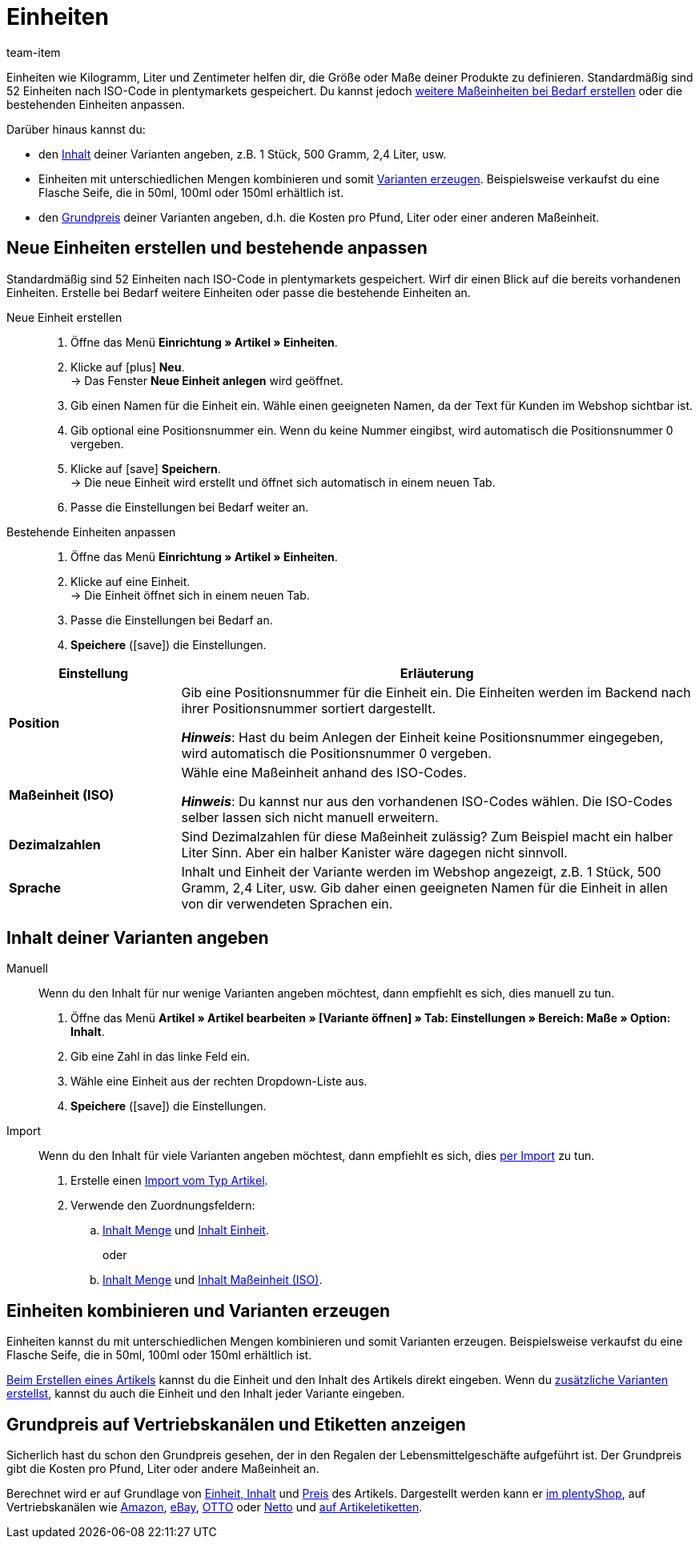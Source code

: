 = Einheiten
:keywords: Einheit, Einheiten, Maßeinheit, Maßeinheiten, Größe, Maße, Länge, Breite, ISO-Code, ISO, Dezimalzahlen, Inhalt, Grundpreis, Preis pro, Stück, Kilogramm, Gramm, Milligramm, Liter
:description: Standardmäßig sind 52 Einheiten in plentymarkets gespeichert. Lerne, wie du weitere Maßeinheiten bei Bedarf erstellst.
:id: IHTSF1W
:author: team-item

////
zuletzt bearbeitet 18.10.2021
////

Einheiten wie Kilogramm, Liter und Zentimeter helfen dir, die Größe oder Maße deiner Produkte zu definieren.
Standardmäßig sind 52 Einheiten nach ISO-Code in plentymarkets gespeichert.
Du kannst jedoch xref:artikel:einheiten.adoc#100[weitere Maßeinheiten bei Bedarf erstellen] oder die bestehenden Einheiten anpassen.

Darüber hinaus kannst du:

* den xref:artikel:einheiten.adoc#150[Inhalt] deiner Varianten angeben, z.B. 1 Stück, 500 Gramm, 2,4 Liter, usw.
* Einheiten mit unterschiedlichen Mengen kombinieren und somit xref:artikel:einheiten.adoc#200[Varianten erzeugen].
Beispielsweise verkaufst du eine Flasche Seife, die in 50ml, 100ml oder 150ml erhältlich ist.
* den xref:artikel:einheiten.adoc#300[Grundpreis] deiner Varianten angeben, d.h. die Kosten pro Pfund, Liter oder einer anderen Maßeinheit.

[#100]
== Neue Einheiten erstellen und bestehende anpassen

Standardmäßig sind 52 Einheiten nach ISO-Code in plentymarkets gespeichert.
Wirf dir einen Blick auf die bereits vorhandenen Einheiten.
Erstelle bei Bedarf weitere Einheiten oder passe die bestehende Einheiten an.

[tabs]
====
Neue Einheit erstellen::
+
--

. Öffne das Menü *Einrichtung » Artikel » Einheiten*.
. Klicke auf icon:plus[role="green"] *Neu*. +
→ Das Fenster *Neue Einheit anlegen* wird geöffnet.
. Gib einen Namen für die Einheit ein.
Wähle einen geeigneten Namen, da der Text für Kunden im Webshop sichtbar ist.
. Gib optional eine Positionsnummer ein.
Wenn du keine Nummer eingibst, wird automatisch die Positionsnummer 0 vergeben.
. Klicke auf icon:save[set=plenty, role="green"] *Speichern*. +
→ Die neue Einheit wird erstellt und öffnet sich automatisch in einem neuen Tab.
. Passe die Einstellungen bei Bedarf weiter an.

--
Bestehende Einheiten anpassen::
+
--

. Öffne das Menü *Einrichtung » Artikel » Einheiten*.
. Klicke auf eine Einheit. +
→ Die Einheit öffnet sich in einem neuen Tab.
. Passe die Einstellungen bei Bedarf an.
. *Speichere* (icon:save[set=plenty, role="green"]) die Einstellungen.

--
====

[cols="1,3"]
|====
|Einstellung |Erläuterung

| *Position*
|Gib eine Positionsnummer für die Einheit ein.
Die Einheiten werden im Backend nach ihrer Positionsnummer sortiert dargestellt.

*_Hinweis_*: Hast du beim Anlegen der Einheit keine Positionsnummer eingegeben, wird automatisch die Positionsnummer 0 vergeben.

| *Maßeinheit (ISO)*
|Wähle eine Maßeinheit anhand des ISO-Codes.

*_Hinweis_*: Du kannst nur aus den vorhandenen ISO-Codes wählen.
Die ISO-Codes selber lassen sich nicht manuell erweitern.

| *Dezimalzahlen*
|Sind Dezimalzahlen für diese Maßeinheit zulässig?
Zum Beispiel macht ein halber Liter Sinn.
Aber ein halber Kanister wäre dagegen nicht sinnvoll.

| *Sprache*
|Inhalt und Einheit der Variante werden im Webshop angezeigt, z.B. 1 Stück, 500 Gramm, 2,4 Liter, usw.
Gib daher einen geeigneten Namen für die Einheit in allen von dir verwendeten Sprachen ein.
|====

[#150]
== Inhalt deiner Varianten angeben

[tabs]
====
Manuell::
+
--

Wenn du den Inhalt für nur wenige Varianten angeben möchtest, dann empfiehlt es sich, dies manuell zu tun.

. Öffne das Menü *Artikel » Artikel bearbeiten » [Variante öffnen] » Tab: Einstellungen » Bereich: Maße » Option: Inhalt*.
. Gib eine Zahl in das linke Feld ein.
. Wähle eine Einheit aus der rechten Dropdown-Liste aus.
. *Speichere* (icon:save[set=plenty, role="green"]) die Einstellungen.

--
Import::
+
--

Wenn du den Inhalt für viele Varianten angeben möchtest, dann empfiehlt es sich, dies xref:daten:ElasticSync.adoc#[per Import] zu tun.

. Erstelle einen xref:daten:elasticSync-artikel.adoc#[Import vom Typ Artikel].
. Verwende den Zuordnungsfeldern:
.. xref:daten:elasticSync-artikel.adoc#1810[Inhalt Menge] und xref:daten:elasticSync-artikel.adoc#1800[Inhalt Einheit]. +
+
oder
.. xref:daten:elasticSync-artikel.adoc#1810[Inhalt Menge] und xref:daten:elasticSync-artikel.adoc#1820[Inhalt Maßeinheit (ISO)].

--
====

[#200]
== Einheiten kombinieren und Varianten erzeugen

Einheiten kannst du mit unterschiedlichen Mengen kombinieren und somit Varianten erzeugen. Beispielsweise verkaufst du eine Flasche Seife, die in 50ml, 100ml oder 150ml erhältlich ist.

xref:artikel:neue-artikel.adoc#200[Beim Erstellen eines Artikels] kannst du die Einheit und den Inhalt des Artikels direkt eingeben. Wenn du xref:artikel:neue-artikel.adoc#400[zusätzliche Varianten erstellst], kannst du auch die Einheit und den Inhalt jeder Variante eingeben.

[#300]
== Grundpreis auf Vertriebskanälen und Etiketten anzeigen

Sicherlich hast du schon den Grundpreis gesehen, der in den Regalen der Lebensmittelgeschäfte aufgeführt ist.
Der Grundpreis gibt die Kosten pro Pfund, Liter oder andere Maßeinheit an.

Berechnet wird er auf Grundlage von xref:artikel:artikel-verwalten.adoc#270[Einheit, Inhalt] und xref:artikel:artikel-verwalten.adoc#240[Preis] des Artikels.
Dargestellt werden kann er xref:artikel:artikel-verwalten.adoc#270[im plentyShop], auf Vertriebskanälen wie xref:maerkte:varianten-vorbereiten.adoc#860[Amazon], xref:maerkte:ebay-einrichten.adoc#4000[eBay], xref:maerkte:otto-market.adoc#1302[OTTO] oder xref:maerkte:plus-gartenxxl.adoc#365[Netto] und xref:artikel:barcodes.adoc#900[auf Artikeletiketten].
